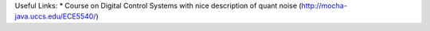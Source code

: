 



Useful Links:
* Course on Digital Control Systems with nice description of quant noise (http://mocha-java.uccs.edu/ECE5540/)
